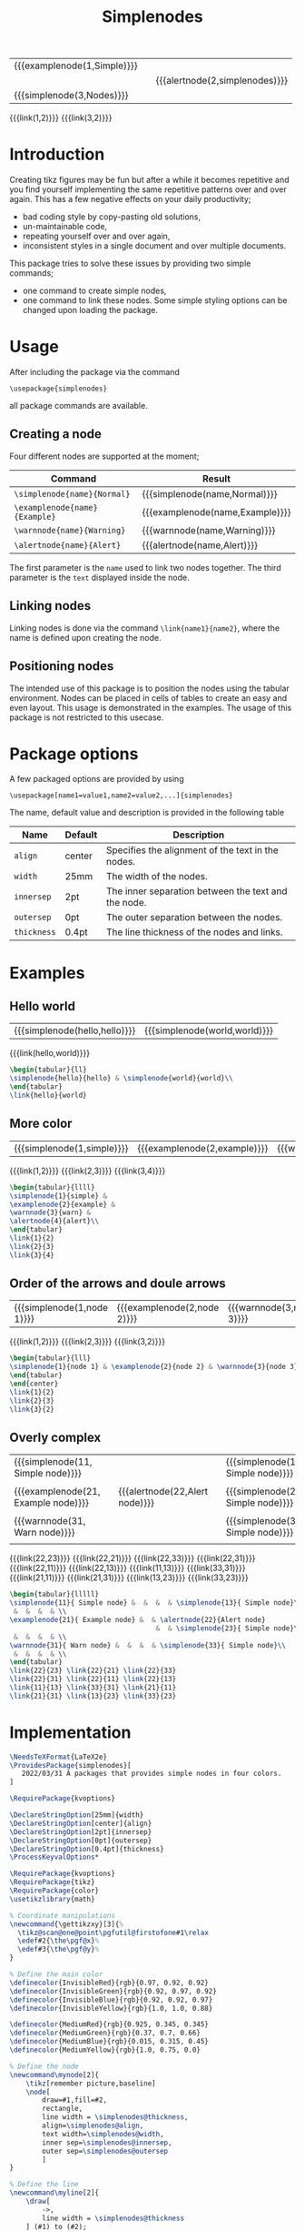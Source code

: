 #+latex_class: my-article
#+title: Simplenodes

| {{{examplenode(1,Simple)}}} |   |                                |
|                             |   | {{{alertnode(2,simplenodes)}}} |
| {{{simplenode(3,Nodes)}}}   |   |                                |
{{{link(1,2)}}}
{{{link(3,2)}}}
* Introduction
Creating tikz figures may be fun but after a while it becomes repetitive and you find yourself implementing the same
repetitive patterns over and over again.
This has a few negative effects on your daily productivity;
- bad coding style by copy-pasting old solutions,
- un-maintainable code,
- repeating yourself over and over again,
- inconsistent styles in a single document and over multiple documents.



This package tries to solve these issues by providing two simple commands;
- one command to create simple nodes,
- one command to link these nodes.
    Some simple styling options can be changed upon loading the package.

* Usage
After including the package via the command
#+BEGIN_EXAMPLE
\usepackage{simplenodes}
#+END_EXAMPLE
all package commands are available.
** Creating a node
Four different nodes are supported at the moment;


| *Command*                     | *Result*                          |
|-----------------------------+---------------------------------|
| =\simplenode{name}{Normal}=   | {{{simplenode(name,Normal)}}}   |
| =\examplenode{name}{Example}= | {{{examplenode(name,Example)}}} |
| =\warnnode{name}{Warning}=    | {{{warnnode(name,Warning)}}}    |
| =\alertnode{name}{Alert}=     | {{{alertnode(name,Alert)}}}     |
The first parameter is the =name= used to link two nodes together.
The third parameter is the =text= displayed inside the node.

** Linking nodes
Linking nodes is done via the command =\link{name1}{name2}=, where the
name is defined upon creating the node.

** Positioning nodes
The intended use of this package is to position the nodes using the tabular environment.
Nodes can be placed in cells of tables to create an easy and even layout.
This usage is demonstrated in the examples.
The usage of this package is not restricted to this usecase.

* Package options
A few packaged options are provided by using
#+BEGIN_EXAMPLE
\usepackage[name1=value1,name2=value2,...]{simplenodes}
#+END_EXAMPLE
The name, default value and description is provided in the following table
| *Name*      | *Default* | *Description*                                         |
|-----------+---------+-----------------------------------------------------|
| =align=     | center  | Specifies the alignment of the text in the nodes.   |
| =width=     | 25mm    | The width of the nodes.                             |
| =innersep=  | 2pt     | The inner separation between the text and the node. |
| =outersep=  | 0pt     | The outer separation between the nodes.             |
| =thickness= | 0.4pt   | The line thickness of the nodes and links.          |

* Examples
** Hello world
| {{{simplenode(hello,hello)}}} | {{{simplenode(world,world)}}} |
{{{link(hello,world)}}}
#+begin_src latex :tangel no :exports code
\begin{tabular}{ll}
\simplenode{hello}{hello} & \simplenode{world}{world}\\
\end{tabular}
\link{hello}{world}
#+end_src

** More color
| {{{simplenode(1,simple)}}} | {{{examplenode(2,example)}}} | {{{warnnode(3,warn)}}} | {{{alertnode(4,alert)}}} |
{{{link(1,2)}}}
{{{link(2,3)}}}
{{{link(3,4)}}}

#+begin_src latex :tangel no :exports code
\begin{tabular}{llll}
\simplenode{1}{simple} &
\examplenode{2}{example} &
\warnnode{3}{warn} &
\alertnode{4}{alert}\\
\end{tabular}
\link{1}{2}
\link{2}{3}
\link{3}{4}
#+end_src
** Order of the arrows and doule arrows
| {{{simplenode(1,node 1)}}} | {{{examplenode(2,node 2)}}} | {{{warnnode(3,node 3)}}} |
{{{link(1,2)}}}
{{{link(2,3)}}}
{{{link(3,2)}}}

#+begin_src latex :tangel no :exports code
\begin{tabular}{lll}
\simplenode{1}{node 1} & \examplenode{2}{node 2} & \warnnode{3}{node 3}\\
\end{tabular}
\end{center}
\link{1}{2}
\link{2}{3}
\link{3}{2}
#+end_src
** Overly complex
| {{{simplenode(11, Simple node)}}}   |   |                                |   | {{{simplenode(13, Simple node)}}} |
|                                     |   |                                |   |                                   |
| {{{examplenode(21, Example node)}}} |   | {{{alertnode(22,Alert node)}}} |   | {{{simplenode(23, Simple node)}}} |
|                                     |   |                                |   |                                   |
| {{{warnnode(31, Warn node)}}}       |   |                                |   | {{{simplenode(33, Simple node)}}} |
|                                     |   |                                |   |                                   |
{{{link(22,23)}}}
{{{link(22,21)}}}
{{{link(22,33)}}}
{{{link(22,31)}}}
{{{link(22,11)}}}
{{{link(22,13)}}}
{{{link(11,13)}}}
{{{link(33,31)}}}
{{{link(21,11)}}}
{{{link(21,31)}}}
{{{link(13,23)}}}
{{{link(33,23)}}}

#+begin_src latex :tangel no :exports code
\begin{tabular}{lllll}
\simplenode{11}{ Simple node} &  &  &  & \simplenode{13}{ Simple node}\\
 &  &  &  & \\
\examplenode{21}{ Example node} &  & \alertnode{22}{Alert node}
                                    &  & \simplenode{23}{ Simple node}\\
 &  &  &  & \\
\warnnode{31}{ Warn node} &  &  &  & \simplenode{33}{ Simple node}\\
 &  &  &  & \\
\end{tabular}
\link{22}{23} \link{22}{21} \link{22}{33}
\link{22}{31} \link{22}{11} \link{22}{13}
\link{11}{13} \link{33}{31} \link{21}{11}
\link{21}{31} \link{13}{23} \link{33}{23}
#+end_src
* Implementation

#+BEGIN_SRC latex :exports code :tangle ./simplenodes/simplenodes.sty
\NeedsTeXFormat{LaTeX2e}
\ProvidesPackage{simplenodes}[
   2022/03/31 A packages that provides simple nodes in four colors.
]

\RequirePackage{kvoptions}

\DeclareStringOption[25mm]{width}
\DeclareStringOption[center]{align}
\DeclareStringOption[2pt]{innersep}
\DeclareStringOption[0pt]{outersep}
\DeclareStringOption[0.4pt]{thickness}
\ProcessKeyvalOptions*

\RequirePackage{kvoptions}
\RequirePackage{tikz}
\RequirePackage{color}
\usetikzlibrary{math}

% Coordinate manipulations
\newcommand{\gettikzxy}[3]{%
  \tikz@scan@one@point\pgfutil@firstofone#1\relax
  \edef#2{\the\pgf@x}%
  \edef#3{\the\pgf@y}%
}

% Define the main color
\definecolor{InvisibleRed}{rgb}{0.97, 0.92, 0.92}
\definecolor{InvisibleGreen}{rgb}{0.92, 0.97, 0.92}
\definecolor{InvisibleBlue}{rgb}{0.92, 0.92, 0.97}
\definecolor{InvisibleYellow}{rgb}{1.0, 1.0, 0.88}

\definecolor{MediumRed}{rgb}{0.925, 0.345, 0.345}
\definecolor{MediumGreen}{rgb}{0.37, 0.7, 0.66}
\definecolor{MediumBlue}{rgb}{0.015, 0.315, 0.45}
\definecolor{MediumYellow}{rgb}{1.0, 0.75, 0.0}

% Define the node
\newcommand\mynode[2]{
    \tikz[remember picture,baseline]
    \node[
        draw=#1,fill=#2,
        rectangle,
        line width = \simplenodes@thickness,
        align=\simplenodes@align,
        text width=\simplenodes@width,
        inner sep=\simplenodes@innersep,
        outer sep=\simplenodes@outersep
        ]
}

% Define the line
\newcommand\myline[2]{
    \draw[
        ->,
        line width = \simplenodes@thickness
    ] (#1) to (#2);
}

\newcommand\link[2]{
    \begin{tikzpicture}[
      remember picture, overlay, >=stealth, shift={(0,0)}
    ]
        \gettikzxy{(#1)}{\ax}{\ay}
        \gettikzxy{(#2)}{\bx}{\by}
        \tikzmath{
            if \ax == \bx then {
                if \ay < \by then {
                    {\myline{#1.north}{#2.south}};
                };
                if \ay > \by then {
                    {\myline{#1.south}{#2.north}};
                };
            };
            if \ax < \bx then {
                {\myline{#1.east}{#2.west}};
            };
            if \ax > \bx then {
                {\myline{#1.west}{#2.east}};
            };
        };
    \end{tikzpicture}
}

% Provide the commands
\newcommand\simplenode[2]{\mynode{MediumBlue}{InvisibleBlue} (#1){#2};}
\newcommand\examplenode[2]{\mynode{MediumGreen}{InvisibleGreen} (#1){#2};}
\newcommand\alertnode[2]{\mynode{MediumRed}{InvisibleRed} (#1){#2};}
\newcommand\warnnode[2]{\mynode{MediumYellow}{InvisibleYellow} (#1){#2};}
#+END_SRC
